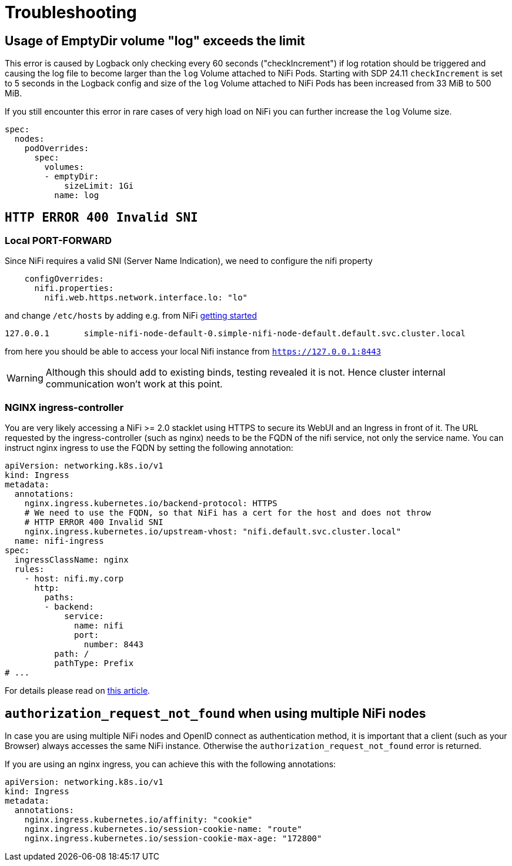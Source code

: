 = Troubleshooting

== Usage of EmptyDir volume "log" exceeds the limit

This error is caused by Logback only checking every 60 seconds ("checkIncrement") if log rotation should be triggered and causing the log file to become larger than the `log` Volume attached to NiFi Pods.
Starting with SDP 24.11 `checkIncrement` is set to 5 seconds in the Logback config and size of the `log` Volume attached to NiFi Pods has been increased from 33 MiB to 500 MiB.

If you still encounter this error in rare cases of very high load on NiFi you can further increase the `log` Volume size.

[source,yaml]
----
spec:
  nodes:
    podOverrides:
      spec:
        volumes:
        - emptyDir:
            sizeLimit: 1Gi
          name: log
----

== `HTTP ERROR 400 Invalid SNI`

=== Local PORT-FORWARD

Since NiFi requires a valid SNI (Server Name Indication), we need to configure the nifi property
[source,yaml]
----
    configOverrides:
      nifi.properties:
        nifi.web.https.network.interface.lo: "lo"
----

and change `/etc/hosts` by adding e.g. from NiFi xref:getting_started/index.adoc[getting started]

[source,text]
----
127.0.0.1       simple-nifi-node-default-0.simple-nifi-node-default.default.svc.cluster.local
----

from here you should be able to access your local Nifi instance from `https://127.0.0.1:8443`

WARNING: Although this should add to existing binds, testing revealed it is not. Hence cluster internal communication won't work at this point.

=== NGINX ingress-controller

You are very likely accessing a NiFi >= 2.0 stacklet using HTTPS to secure its WebUI and an Ingress in front of it.
The URL requested by the ingress-controller (such as nginx) needs to be the FQDN of the nifi service, not only the service name.
You can instruct nginx ingress to use the FQDN by setting the following annotation:

[source,yaml]
----
apiVersion: networking.k8s.io/v1
kind: Ingress
metadata:
  annotations:
    nginx.ingress.kubernetes.io/backend-protocol: HTTPS
    # We need to use the FQDN, so that NiFi has a cert for the host and does not throw
    # HTTP ERROR 400 Invalid SNI
    nginx.ingress.kubernetes.io/upstream-vhost: "nifi.default.svc.cluster.local"
  name: nifi-ingress
spec:
  ingressClassName: nginx
  rules:
    - host: nifi.my.corp
      http:
        paths:
        - backend:
            service:
              name: nifi
              port:
                number: 8443
          path: /
          pathType: Prefix
# ...
----

For details please read on https://medium.com/@chnzhoujun/how-to-resolve-sni-issue-when-upgrading-to-nifi-2-0-907e07d465c5[this article].

== `authorization_request_not_found` when using multiple NiFi nodes

In case you are using multiple NiFi nodes and OpenID connect as authentication method, it is important that a client (such as your Browser) always accesses the same NiFi instance.
Otherwise the `authorization_request_not_found` error is returned.

If you are using an nginx ingress, you can achieve this with the following annotations:

[source,yaml]
----
apiVersion: networking.k8s.io/v1
kind: Ingress
metadata:
  annotations:
    nginx.ingress.kubernetes.io/affinity: "cookie"
    nginx.ingress.kubernetes.io/session-cookie-name: "route"
    nginx.ingress.kubernetes.io/session-cookie-max-age: "172800"
----
